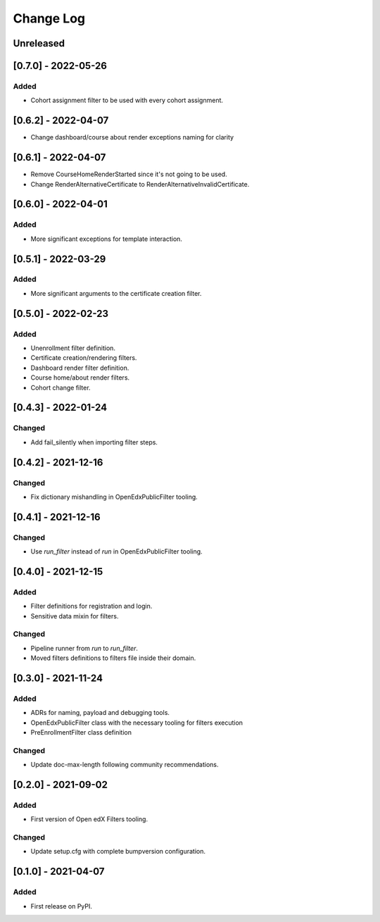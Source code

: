 Change Log
----------

..
   All enhancements and patches to openedx_filters will be documented
   in this file.  It adheres to the structure of https://keepachangelog.com/ ,
   but in reStructuredText instead of Markdown (for ease of incorporation into
   Sphinx documentation and the PyPI description).

   This project adheres to Semantic Versioning (https://semver.org/).

.. There should always be an "Unreleased" section for changes pending release.

Unreleased
~~~~~~~~~~

[0.7.0] - 2022-05-26
~~~~~~~~~~~~~~~~~~~~~~~~~~~~~~~~~~~~~~~~~~~~~~~~

Added
_____

* Cohort assignment filter to be used with every cohort assignment.

[0.6.2] - 2022-04-07
~~~~~~~~~~~~~~~~~~~~~~~~~~~~~~~~~~~~~~~~~~~~~~~~

* Change dashboard/course about render exceptions naming for clarity

[0.6.1] - 2022-04-07
~~~~~~~~~~~~~~~~~~~~~~~~~~~~~~~~~~~~~~~~~~~~~~~~

* Remove CourseHomeRenderStarted since it's not going to be used.
* Change RenderAlternativeCertificate to RenderAlternativeInvalidCertificate.

[0.6.0] - 2022-04-01
~~~~~~~~~~~~~~~~~~~~~~~~~~~~~~~~~~~~~~~~~~~~~~~~

Added
_____

* More significant exceptions for template interaction.

[0.5.1] - 2022-03-29
~~~~~~~~~~~~~~~~~~~~~~~~~~~~~~~~~~~~~~~~~~~~~~~~

Added
_____

* More significant arguments to the certificate creation filter.

[0.5.0] - 2022-02-23
~~~~~~~~~~~~~~~~~~~~~~~~~~~~~~~~~~~~~~~~~~~~~~~~

Added
_____

* Unenrollment filter definition.
* Certificate creation/rendering filters.
* Dashboard render filter definition.
* Course home/about render filters.
* Cohort change filter.

[0.4.3] - 2022-01-24
~~~~~~~~~~~~~~~~~~~~~~~~~~~~~~~~~~~~~~~~~~~~~~~~

Changed
_______

* Add fail_silently when importing filter steps.

[0.4.2] - 2021-12-16
~~~~~~~~~~~~~~~~~~~~~~~~~~~~~~~~~~~~~~~~~~~~~~~~

Changed
_______

* Fix dictionary mishandling in OpenEdxPublicFilter tooling.

[0.4.1] - 2021-12-16
~~~~~~~~~~~~~~~~~~~~~~~~~~~~~~~~~~~~~~~~~~~~~~~~

Changed
_______

* Use `run_filter` instead of `run` in OpenEdxPublicFilter tooling.

[0.4.0] - 2021-12-15
~~~~~~~~~~~~~~~~~~~~~~~~~~~~~~~~~~~~~~~~~~~~~~~~

Added
_____

* Filter definitions for registration and login.
* Sensitive data mixin for filters.

Changed
_______

* Pipeline runner from `run` to `run_filter`.
* Moved filters definitions to filters file inside their domain.

[0.3.0] - 2021-11-24
~~~~~~~~~~~~~~~~~~~~~~~~~~~~~~~~~~~~~~~~~~~~~~~~

Added
_____

* ADRs for naming, payload and debugging tools.
* OpenEdxPublicFilter class with the necessary tooling for filters execution
* PreEnrollmentFilter class definition

Changed
_______

* Update doc-max-length following community recommendations.

[0.2.0] - 2021-09-02
~~~~~~~~~~~~~~~~~~~~~~~~~~~~~~~~~~~~~~~~~~~~~~~~

Added
_____

* First version of Open edX Filters tooling.

Changed
_______

* Update setup.cfg with complete bumpversion configuration.


[0.1.0] - 2021-04-07
~~~~~~~~~~~~~~~~~~~~~~~~~~~~~~~~~~~~~~~~~~~~~~~~

Added
_____

* First release on PyPI.
